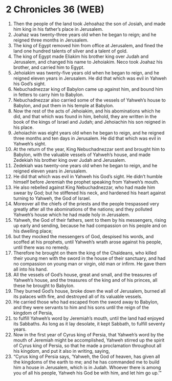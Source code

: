 * 2 Chronicles 36 (WEB)
:PROPERTIES:
:ID: WEB/14-2CH36
:END:

1. Then the people of the land took Jehoahaz the son of Josiah, and made him king in his father’s place in Jerusalem.
2. Joahaz was twenty-three years old when he began to reign; and he reigned three months in Jerusalem.
3. The king of Egypt removed him from office at Jerusalem, and fined the land one hundred talents of silver and a talent of gold.
4. The king of Egypt made Eliakim his brother king over Judah and Jerusalem, and changed his name to Jehoiakim. Neco took Joahaz his brother, and carried him to Egypt.
5. Jehoiakim was twenty-five years old when he began to reign, and he reigned eleven years in Jerusalem. He did that which was evil in Yahweh his God’s sight.
6. Nebuchadnezzar king of Babylon came up against him, and bound him in fetters to carry him to Babylon.
7. Nebuchadnezzar also carried some of the vessels of Yahweh’s house to Babylon, and put them in his temple at Babylon.
8. Now the rest of the acts of Jehoiakim, and his abominations which he did, and that which was found in him, behold, they are written in the book of the kings of Israel and Judah; and Jehoiachin his son reigned in his place.
9. Jehoiachin was eight years old when he began to reign, and he reigned three months and ten days in Jerusalem. He did that which was evil in Yahweh’s sight.
10. At the return of the year, King Nebuchadnezzar sent and brought him to Babylon, with the valuable vessels of Yahweh’s house, and made Zedekiah his brother king over Judah and Jerusalem.
11. Zedekiah was twenty-one years old when he began to reign, and he reigned eleven years in Jerusalem.
12. He did that which was evil in Yahweh his God’s sight. He didn’t humble himself before Jeremiah the prophet speaking from Yahweh’s mouth.
13. He also rebelled against King Nebuchadnezzar, who had made him swear by God; but he stiffened his neck, and hardened his heart against turning to Yahweh, the God of Israel.
14. Moreover all the chiefs of the priests and the people trespassed very greatly after all the abominations of the nations; and they polluted Yahweh’s house which he had made holy in Jerusalem.
15. Yahweh, the God of their fathers, sent to them by his messengers, rising up early and sending, because he had compassion on his people and on his dwelling place;
16. but they mocked the messengers of God, despised his words, and scoffed at his prophets, until Yahweh’s wrath arose against his people, until there was no remedy.
17. Therefore he brought on them the king of the Chaldeans, who killed their young men with the sword in the house of their sanctuary, and had no compassion on young man or virgin, old man or infirm. He gave them all into his hand.
18. All the vessels of God’s house, great and small, and the treasures of Yahweh’s house, and the treasures of the king and of his princes, all these he brought to Babylon.
19. They burned God’s house, broke down the wall of Jerusalem, burned all its palaces with fire, and destroyed all of its valuable vessels.
20. He carried those who had escaped from the sword away to Babylon, and they were servants to him and his sons until the reign of the kingdom of Persia,
21. to fulfill Yahweh’s word by Jeremiah’s mouth, until the land had enjoyed its Sabbaths. As long as it lay desolate, it kept Sabbath, to fulfill seventy years.
22. Now in the first year of Cyrus king of Persia, that Yahweh’s word by the mouth of Jeremiah might be accomplished, Yahweh stirred up the spirit of Cyrus king of Persia, so that he made a proclamation throughout all his kingdom, and put it also in writing, saying,
23. “Cyrus king of Persia says, ‘Yahweh, the God of heaven, has given all the kingdoms of the earth to me; and he has commanded me to build him a house in Jerusalem, which is in Judah. Whoever there is among you of all his people, Yahweh his God be with him, and let him go up.’”
